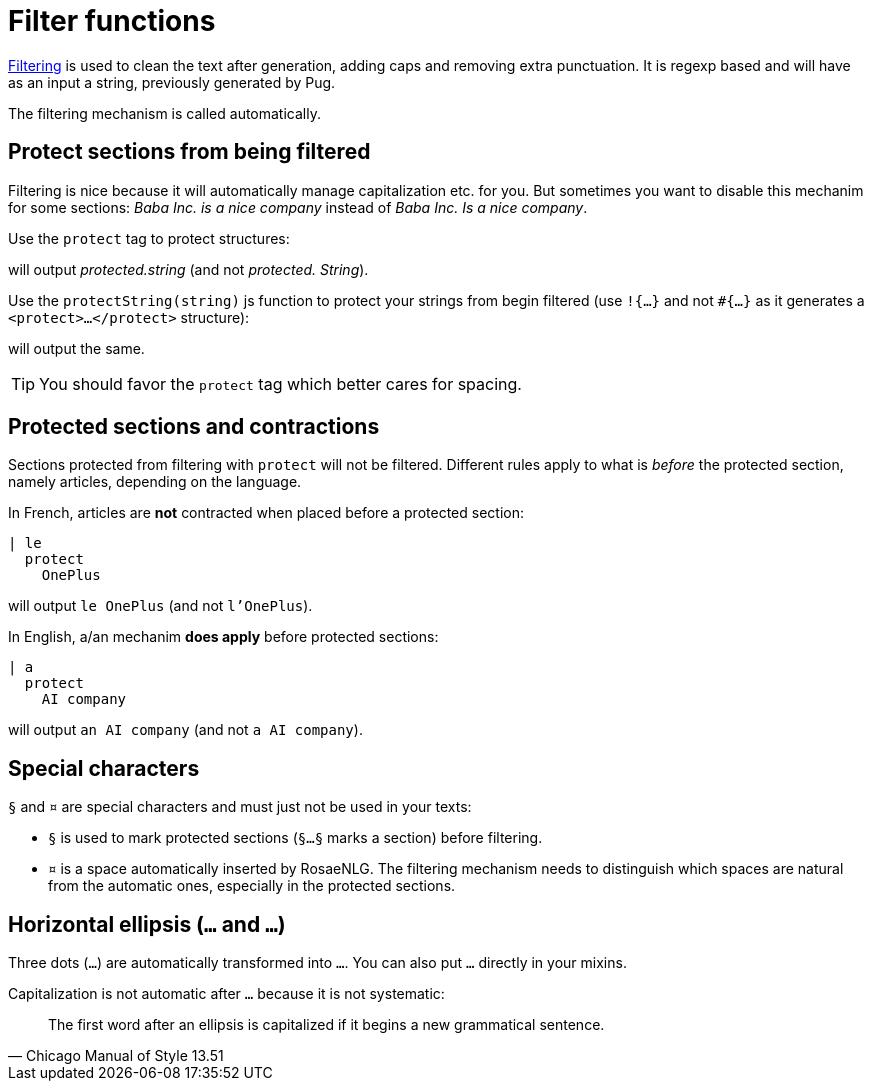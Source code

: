 // Copyright 2019 Ludan Stoecklé
// SPDX-License-Identifier: CC-BY-4.0
= Filter functions

xref:advanced:filter.adoc[Filtering] is used to clean the text after generation, adding caps and removing extra punctuation. It is regexp based and will have as an input a string, previously generated by Pug.

The filtering mechanism is called automatically.


== Protect sections from being filtered

Filtering is nice because it will automatically manage capitalization etc. for you. But sometimes you want to disable this mechanim for some sections: _Baba Inc. is a nice company_ instead of _Baba Inc. Is a nice company_.

Use the `protect` tag to protect structures:
++++
<script>
spawnEditor('en_US', 
`l
  protect
    | protected.string

`, 'protected.string'
);
</script>
++++
will output _protected.string_ (and not _protected. String_).

Use the `protectString(string)` js function to protect your strings from begin filtered (use `!{...}` and not `&#35;{...}` as it generates a `<protect>...</protect>` structure):
++++
<script>
spawnEditor('en_US', 
`l !{protectString("protected.string")}
l unprotected.string
`, 'protected.string'
);
</script>
++++
will output the same.

TIP: You should favor the `protect` tag which better cares for spacing.


== Protected sections and contractions

Sections protected from filtering with `protect` will not be filtered. Different rules apply to what is _before_ the protected section, namely articles, depending on the language.

In French, articles are *not* contracted when placed before a protected section:
....
| le
  protect
    OnePlus
....
will output `le OnePlus` (and not `l'OnePlus`).

In English, a/an mechanim *does apply* before protected sections:
....
| a
  protect
    AI company
....
will output `an AI company` (and not `a AI company`).


== Special characters

`§` and `¤` are special characters and must just not be used in your texts:

* `§` is used to mark protected sections (`§...§` marks a section) before filtering.
* `¤` is a space automatically inserted by RosaeNLG. The filtering mechanism needs to distinguish which spaces are natural from the automatic ones, especially in the protected sections.


== Horizontal ellipsis (`…` and `...`)

Three dots (`...`) are automatically transformed into `…`. You can also put `…` directly in your mixins.

Capitalization is not automatic after `…` because it is not systematic:
[quote, Chicago Manual of Style 13.51]
____________________________________________________________________
The first word after an ellipsis is capitalized if it begins a new grammatical sentence.
____________________________________________________________________
